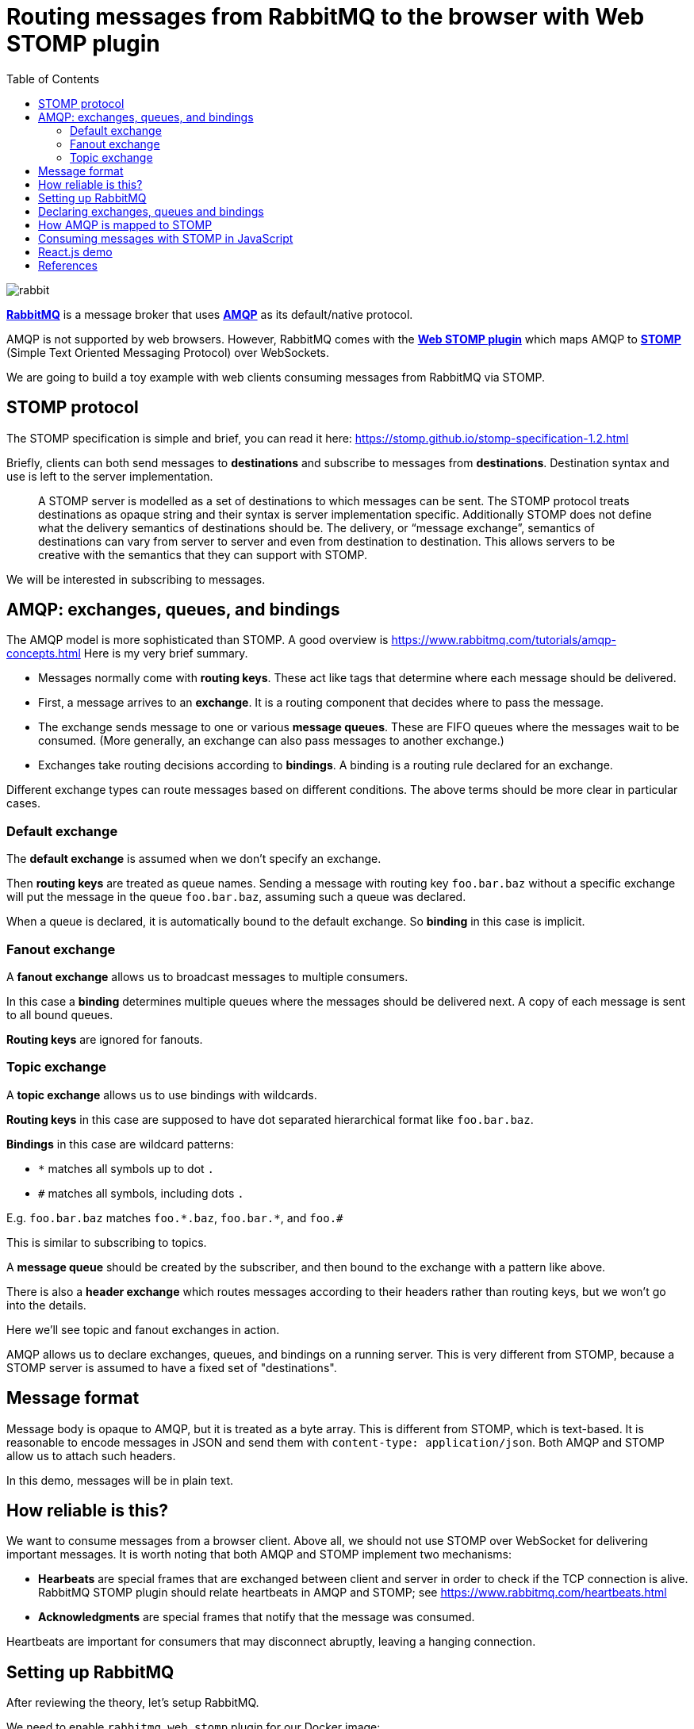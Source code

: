 :source-highlighter: rouge
:highlightjs-theme: github
:highlightjs-languages: shell,dockerfile,js
:toc:

= Routing messages from RabbitMQ to the browser with Web STOMP plugin

image:rabbit.jpg[]

*link:https://www.rabbitmq.com/[RabbitMQ]* is a message broker that uses
*link:https://www.rabbitmq.com/tutorials/amqp-concepts.html[AMQP]*
as its default/native protocol.

AMQP is not supported by web browsers. However, RabbitMQ comes with the
*link:https://www.rabbitmq.com/web-stomp.html[Web STOMP plugin]*
which maps AMQP to *link:https://stomp.github.io/[STOMP]*
(Simple Text Oriented Messaging Protocol) over WebSockets.

We are going to build a toy example with web clients consuming messages
from RabbitMQ via STOMP.


== STOMP protocol

The STOMP specification is simple and brief, you can read it here:
https://stomp.github.io/stomp-specification-1.2.html

Briefly, clients can both send messages to *destinations* and subscribe to
messages from *destinations*. Destination syntax and use is left to the server
implementation.

> A STOMP server is modelled as a set of destinations to which messages can be sent.
> The STOMP protocol treats destinations as opaque string and their syntax is
> server implementation specific. Additionally STOMP does not define what the
> delivery semantics of destinations should be. The delivery, or
> “message exchange”, semantics of destinations can vary from server to server
> and even from destination to destination. This allows servers to be creative
> with the semantics that they can support with STOMP.

We will be interested in subscribing to messages.


== AMQP: exchanges, queues, and bindings

The AMQP model is more sophisticated than STOMP.
A good overview is https://www.rabbitmq.com/tutorials/amqp-concepts.html
Here is my very brief summary.

- Messages normally come with *routing keys*. These act like tags that determine
where each message should be delivered.

- First, a message arrives to an *exchange*. It is a routing component that
decides where to pass the message.

- The exchange sends message to one or various *message queues*.
These are FIFO queues where the messages wait to be consumed.
(More generally, an exchange can also pass messages to another exchange.)

- Exchanges take routing decisions according to *bindings*.
A binding is a routing rule declared for an exchange.

Different exchange types can route messages based on different conditions.
The above terms should be more clear in particular cases.

=== Default exchange

The *default exchange* is assumed when we don't specify an exchange.

Then *routing keys* are treated as queue names. Sending a message with
routing key `foo.bar.baz` without a specific exchange will put the message
in the queue `foo.bar.baz`, assuming such a queue was declared.

When a queue is declared, it is automatically bound to the default exchange.
So *binding* in this case is implicit.

=== Fanout exchange

A *fanout exchange* allows us to broadcast messages to multiple consumers.

In this case a *binding* determines multiple queues where the messages should be
delivered next. A copy of each message is sent to all bound queues.

*Routing keys* are ignored for fanouts.

=== Topic exchange

A *topic exchange* allows us to use bindings with wildcards.

*Routing keys* in this case are supposed to have dot separated hierarchical
format like `foo.bar.baz`.

*Bindings* in this case are wildcard patterns:

- `*` matches all symbols up to dot `.`
- `#` matches all symbols, including dots `.`

E.g. `foo.bar.baz` matches `foo.\*.baz`, `foo.bar.*`, and `foo.#`

This is similar to subscribing to topics.

A *message queue* should be created by the subscriber, and then bound to the
exchange with a pattern like above.

There is also a *header exchange* which routes messages according to their
headers rather than routing keys, but we won't go into the details.

Here we'll see topic and fanout exchanges in action.

AMQP allows us to declare exchanges, queues, and bindings on a running
server. This is very different from STOMP, because a STOMP server is assumed
to have a fixed set of "destinations".


== Message format

Message body is opaque to AMQP, but it is treated as a byte array.
This is different from STOMP, which is text-based. It is reasonable to encode
messages in JSON and send them with `content-type: application/json`.
Both AMQP and STOMP allow us to attach such headers.

In this demo, messages will be in plain text.


== How reliable is this?

We want to consume messages from a browser client. Above all, we should not
use STOMP over WebSocket for delivering important messages.
It is worth noting that both AMQP and STOMP implement two mechanisms:

- *Hearbeats* are special frames that are exchanged between client and server
in order to check if the TCP connection is alive. RabbitMQ STOMP plugin should
relate heartbeats in AMQP and STOMP; see https://www.rabbitmq.com/heartbeats.html

- *Acknowledgments* are special frames that notify that the message was consumed.

Heartbeats are important for consumers that may disconnect abruptly,
leaving a hanging connection.


== Setting up RabbitMQ

After reviewing the theory, let's setup RabbitMQ.

We need to enable `rabbitmq_web_stomp` plugin for our Docker image:

[source,dockerfile]
----
FROM rabbitmq:3.8-management
RUN rabbitmq-plugins enable --offline rabbitmq_management rabbitmq_web_stomp
----

Build and run a custom image:

[source,shell]
----
cd rabbitmq-stomp
sudo docker build -t rabbit-stomp .
sudo docker run -p 5672:5672 -p 15672:15672 -p 15674:15674 --name rabbit_demo rabbit-stomp
----

The ports are

- `5672`: default AMQP port,
- `15672`: RabbitMQ web management application / API (http://localhost:15672/),
- `15674`: default port for STOMP over WebSocket.

By default, RabbitMQ will have user `guest` with password `guest`,
and the Web STOMP plugin will use the same credentials.
In real life applications, both AMQP and STOMP can work over TLS.


== Declaring exchanges, queues and bindings

Now we want to add some exchanges, queues and bindings.

We can step into the running container and open the `bash` prompt:

[source,shell]
----
sudo docker exec -it rabbit_demo bash
----

We'll use `rabbitmqadmin` command.

There will be two exchanges:

- one topic exchange named `notifications`,
- another fanout exchange named `notify-all`.

[source,shell]
----
rabbitmqadmin declare exchange name=notifications type=topic durable=true
rabbitmqadmin declare exchange name=notify-all type=fanout durable=true
----

The fanout will have binding to three fixed queues:

- `red`,
- `green`,
- `blue`.

[source,shell]
----
for color in red green blue
do
    rabbitmqadmin declare queue name="$color" auto_delete=false durable=true
    rabbitmqadmin declare binding source=notify-all destination="$color"
done
----

After this, `rabbitmqadmin list queues` and `rabbitmqadmin list bindings`
should display

[source]
----
+-------+----------+
| name  | messages |
+-------+----------+
| blue  |          |
| green |          |
| red   |          |
+-------+----------+

+------------+-------------+-------------+
|   source   | destination | routing_key |
+------------+-------------+-------------+
|            | blue        | blue        |
|            | green       | green       |
|            | red         | red         |
| notify-all | blue        |             |
| notify-all | green       |             |
| notify-all | red         |             |
+------------+-------------+-------------+
----

The first bindings are to the default exchange, this is why the "source"
column is blank (blank exchange = default exchange).

Note that our topic exchange `notifications` has no bindings.
By default, if we send messages to `notifications`, they will go nowhere.
Here is an example:

[source]
----
# rabbitmqadmin publish routing_key='notification.red' payload='Can you hear me?' exchange='notifications'
Message published but NOT routed
----

When a consumer wants to subscribe to a specific topic, it is supposed to create
its own temporary queue and bind it to the topic exchange via some
binding key (possibly with wildcards). This means that the same topic may have
multiple consumers.


== How AMQP is mapped to STOMP

The complete documentation for STOMP implementation in the RabbitMQ plugin
can be found here: https://www.rabbitmq.com/stomp.html

In our situation, we are interested in two cases.

- Our three queues `red`, `green`, `blue` will be mapped to STOMP destinations
`/queue/red`, `/queue/green`, `/queue/blue`. Subscribing to these destinations
will consume messages from the message queues.

- For our topic exchange `notifications`, STOMP subscription to
`/exchange/notifications/<binding-key>` will create a new queue and bind it
to `notifications` with `<binding-key>`. E.g. we can subscribe to
`/exchange/notifications/notification.red`, or to all notifications at once
with `/exchange/notifications/notification.*`.


== Consuming messages with STOMP in JavaScript

For consuming messages, we will use
*link:https://github.com/stomp-js/stompjs[STOMP.js]* library.

This is link:https://www.npmjs.com/package/@stomp/stompjs[`@stomp/stompjs`]
on NPM. Don't confuse it with the old version
link:https://www.npmjs.com/package/stompjs[`stompjs`].

Here is a basic STOMP subscription.
This code works the same way in browser and Node.js:

[source,js]
----
const StompJs = require('@stomp/stompjs')

const topic = '/exchange/notifications/notification.*'

const connectionParams = {
  brokerURL: 'ws://localhost:15674/ws',
  connectHeaders: {
    login: 'guest',
    passcode: 'guest'
  },
  reconnectDelay: 5000,
  heartbeatIncoming: 4000,
  heartbeatOutgoing: 4000
}

const connectionCallBack = (stompMessage) => {
  console.log(`Got message from ${stompMessage.headers.destination}`)
  console.log(`> ${stompMessage.body}\n`)
}

const client = new StompJs.Client(connectionParams)

client.onConnect = (frame) => {
  console.debug('Connected to WebSocket')
  client.subscribe(topic, connectionCallBack)
}

client.activate()
----

Run `npm install` & `npm start` from link:vanilla-consumer/[`vanilla-consumer/`]

We should be able to see a new queue that was created by our consumer and
bound to the `notifications` exchange:

[source]
----
# rabbitmqadmin list queues
+------------------------+----------+
|          name          | messages |
+------------------------+----------+
| blue                   | 0        |
| green                  | 0        |
| red                    | 0        |
| stomp-subscription-... | 0        |
+------------------------+----------+

# rabbitmqadmin list bindings
+---------------+------------------------+------------------------+
|    source     |       destination      |       routing_key      |
+---------------+------------------------+------------------------+
|               | blue                   | blue                   |
|               | green                  | green                  |
|               | red                    | red                    |
|               | stomp-subscription-... | stomp-subscription-... |
| notifications | stomp-subscription-... | notification.*         |
| notify-all    | blue                   |                        |
| notify-all    | green                  |                        |
| notify-all    | red                    |                        |
+---------------+------------------------+------------------------+
----

Let's send some messages:

[source,shell]
----
for color in red green blue
do
    rabbitmqadmin publish routing_key="notification.$color" \
        payload="Hello to the $color team!" \
        exchange='notifications'
done
----

Our JavaScript application will receive

[source,shell]
----
Got message from /exchange/notifications/notification.red
> Hello to the red team!

Got message from /exchange/notifications/notification.green
> Hello to the green team!

Got message from /exchange/notifications/notification.blue
> Hello to the blue team!
----


== React.js demo

If we run `npm install` & `npm start` from link:web-consumer/[`web-consumer/`]
and go to http://localhost:3000/, our application should subscribe to the
following four STOMP destinations:

- `/exchange/notifications/notification.red`
- `/exchange/notifications/notification.green`
- `/exchange/notifications/notification.blue`
- `/exchange/notifications/notification.*`

Now `rabbitmqadmin list queues` should list four new queues
`stomp-subscription-...` bound to the `notifications` exchange.
Let's send some messages there:

[source,shell]
----
for color in red green blue
do
    rabbitmqadmin publish routing_key="notification.$color" \
        payload="Hello to the $color team!" \
        exchange='notifications'
done
----

We should see how our topic subscriptions receive their messages,
and subscription to `notification.*` gets all of them.

image:demo-topic.png[]

Now if we open the fanout demo and execute

[source,shell]
----
for color in red green blue
do
    rabbitmqadmin publish routing_key="$color" payload="Hello to the $color team!"
done

rabbitmqadmin publish routing_key='' payload='Hi everyone!' exchange='notify-all'
----

Then `"Hi everyone!"`` will be received by the three subscriptions
`/queue/red`, `/queue/green`, `/queue/blue`, since the message was sent
to the fanout exchange `notify-all`.

image:demo-fanout.png[]

== References

- link:https://www.rabbitmq.com/[RabbitMQ]
- link:https://www.rabbitmq.com/tutorials/amqp-concepts.html[AMQP 0-9-1 Model Explained]
- link:https://stomp.github.io/[STOMP]
- link:https://www.rabbitmq.com/stomp.html[STOMP] and
link:https://www.rabbitmq.com/web-stomp.html[Web STOMP] plugins
for RabbitMQ
- link:https://github.com/stomp-js/stompjs[STOMP.js] library for JavaScript

